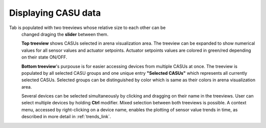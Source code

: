 .. _treeview_link:

Displaying CASU data
======================

Tab is populated with two treeviews whose relative size to each other can be
    changed draging the **slider** between them.

    **Top treeview** shows CASUs selected in arena visualization area. The treeview can be expanded to show numerical values for all sensor values and actuator setpoints. Actuator setpoints values are colored in green/red depending on their state ON/OFF.

    **Bottom treeview**'s purpouse is for easier accessing devices from multiple CASUs at once. The treeview is populated by all selected CASU groups and one unique entry **"Selected CASUs"** which represents all currently selected CASUs. Selected groups can be distinguished by color which is same as their colors in arena visualization area.

    Several devices can be selected simultaneously by clicking and dragging on their name
    in the treeviews. User can select multiple devices by holding **Ctrl** modifier. Mixed selection between both treeviews is possible. A context menu, accessed by right-clicking on a device name, enables the plotting of sensor value trends in time, as
    described in more detail in :ref:`trends_link`.
